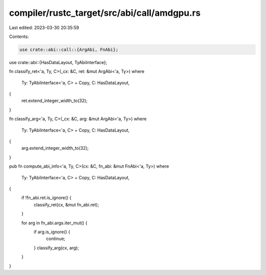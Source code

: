 compiler/rustc_target/src/abi/call/amdgpu.rs
============================================

Last edited: 2023-03-30 20:35:59

Contents:

.. code-block:: rs

    use crate::abi::call::{ArgAbi, FnAbi};
use crate::abi::{HasDataLayout, TyAbiInterface};

fn classify_ret<'a, Ty, C>(_cx: &C, ret: &mut ArgAbi<'a, Ty>)
where
    Ty: TyAbiInterface<'a, C> + Copy,
    C: HasDataLayout,
{
    ret.extend_integer_width_to(32);
}

fn classify_arg<'a, Ty, C>(_cx: &C, arg: &mut ArgAbi<'a, Ty>)
where
    Ty: TyAbiInterface<'a, C> + Copy,
    C: HasDataLayout,
{
    arg.extend_integer_width_to(32);
}

pub fn compute_abi_info<'a, Ty, C>(cx: &C, fn_abi: &mut FnAbi<'a, Ty>)
where
    Ty: TyAbiInterface<'a, C> + Copy,
    C: HasDataLayout,
{
    if !fn_abi.ret.is_ignore() {
        classify_ret(cx, &mut fn_abi.ret);
    }

    for arg in fn_abi.args.iter_mut() {
        if arg.is_ignore() {
            continue;
        }
        classify_arg(cx, arg);
    }
}


